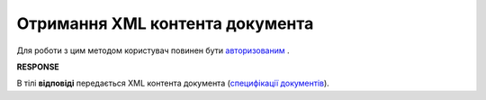 ##########################################################################################################################
**Отримання XML контента документа**
##########################################################################################################################

Для роботи з цим методом користувач повинен бути `авторизованим <https://wiki.edi-n.com/uk/latest/integration_2_0/APIv2/Authorization.html>`__ .

.. csv-table:: 
  :file: GetXML.csv
  :widths:  10, 41
  :stub-columns: 0

**RESPONSE**

В тілі **відповіді** передається XML контента документа (`специфікації документів <https://wiki.edi-n.com/uk/latest/XML/XML-structure.html>`__).

